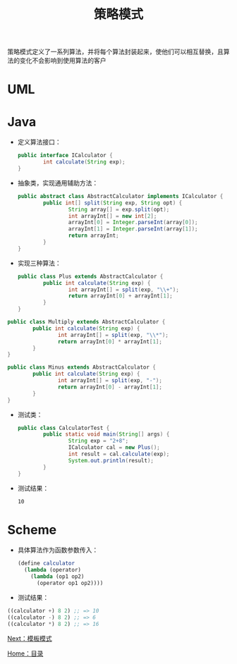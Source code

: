 #+TITLE: 策略模式
#+HTML_HEAD: <link rel="stylesheet" type="text/css" href="css/main.css" />
#+OPTIONS: num:nil timestamp:nil ^:nil *:nil
#+HTML_LINK_HOME: fdp.html

策略模式定义了一系列算法，并将每个算法封装起来，使他们可以相互替换，且算法的变化不会影响到使用算法的客户
* UML 
  #+ATTR_HTML: image :width 40% 
  [[file:pic/strategy.png]] 

* Java

+ 定义算法接口：

  #+BEGIN_SRC java
    public interface ICalculator {
            int calculate(String exp);
    }
  #+END_SRC

+ 抽象类，实现通用辅助方法：

  #+BEGIN_SRC java
    public abstract class AbstractCalculator implements ICalculator {
            public int[] split(String exp, String opt) {
                    String array[] = exp.split(opt);
                    int arrayInt[] = new int[2];
                    arrayInt[0] = Integer.parseInt(array[0]);
                    arrayInt[1] = Integer.parseInt(array[1]);
                    return arrayInt;
            }
    }
  #+END_SRC

+ 实现三种算法：

  #+BEGIN_SRC java
    public class Plus extends AbstractCalculator {
            public int calculate(String exp) {
                    int arrayInt[] = split(exp, "\\+");
                    return arrayInt[0] + arrayInt[1];
            }
    }
  #+END_SRC


#+BEGIN_SRC java
  public class Multiply extends AbstractCalculator {
          public int calculate(String exp) {
                  int arrayInt[] = split(exp, "\\*");
                  return arrayInt[0] * arrayInt[1];
          }
  }
#+END_SRC


#+BEGIN_SRC java
  public class Minus extends AbstractCalculator {
          public int calculate(String exp) {
                  int arrayInt[] = split(exp, "-");
                  return arrayInt[0] - arrayInt[1];
          }
  }
#+END_SRC

+ 测试类：

  #+BEGIN_SRC java
    public class CalculatorTest {
            public static void main(String[] args) {
                    String exp = "2+8";
                    ICalculator cal = new Plus();
                    int result = cal.calculate(exp);
                    System.out.println(result);
            }
    }
  #+END_SRC

+ 测试结果：

  #+BEGIN_SRC sh
    10
  #+END_SRC

* Scheme

+ 具体算法作为函数参数传入：
  #+BEGIN_SRC scheme
    (define calculator
      (lambda (operator)
        (lambda (op1 op2)
          (operator op1 op2)))) 
  #+END_SRC

+ 测试结果：
#+BEGIN_SRC scheme
  ((calculator +) 8 2) ;; => 10
  ((calculator -) 8 2) ;; => 6
  ((calculator *) 8 2) ;; => 16
#+END_SRC

[[file:template.org][Next：模板模式]]

[[file:fdp.org][Home：目录]]
